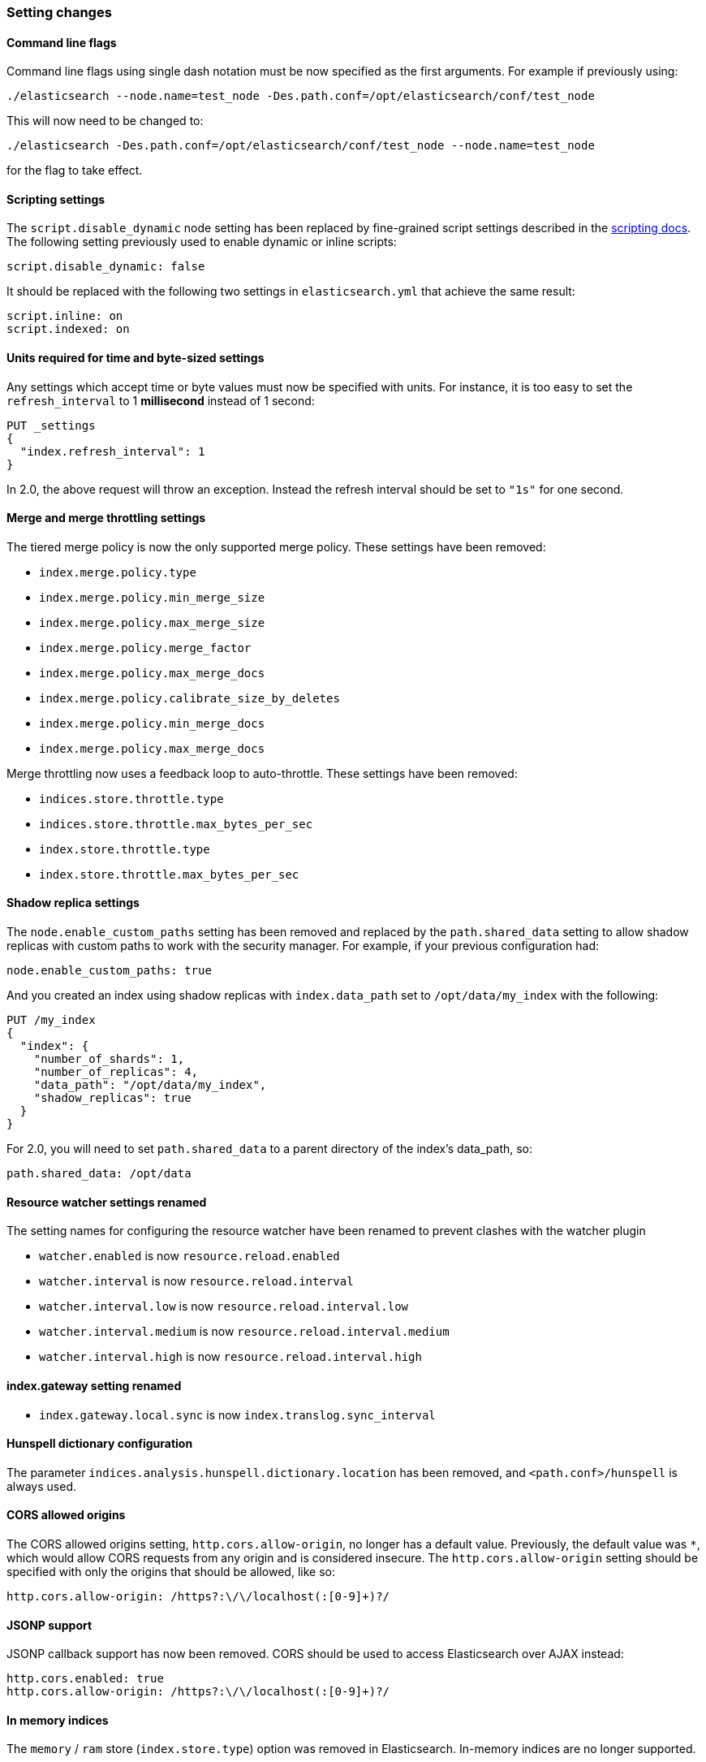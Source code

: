 [[breaking_20_setting_changes]]
=== Setting changes

==== Command line flags

Command line flags using single dash notation must be now specified as the first arguments.
For example if previously using:

[source,sh]
---------------
./elasticsearch --node.name=test_node -Des.path.conf=/opt/elasticsearch/conf/test_node
---------------

This will now need to be changed to:

[source,sh]
---------------
./elasticsearch -Des.path.conf=/opt/elasticsearch/conf/test_node --node.name=test_node
---------------

for the flag to take effect.

[[migration-script-settings]]
==== Scripting settings

The `script.disable_dynamic` node setting has been replaced by fine-grained
script settings described in the <<enable-dynamic-scripting,scripting docs>>.
The following setting previously used to enable dynamic or inline scripts:

[source,yaml]
---------------
script.disable_dynamic: false
---------------

It should be replaced with the following two settings in `elasticsearch.yml` that
achieve the same result:

[source,yaml]
---------------
script.inline: on
script.indexed: on
---------------

==== Units required for time and byte-sized settings

Any settings which accept time or byte values must now be specified with
units.  For instance, it is too easy to set the `refresh_interval` to 1
*millisecond* instead of 1 second:

[source,js]
---------------
PUT _settings
{
  "index.refresh_interval": 1
}
---------------

In 2.0, the above request will throw an exception. Instead the refresh
interval should be set to `"1s"` for one second.

==== Merge and merge throttling settings

The tiered merge policy is now the only supported merge policy. These settings
have been removed:

* `index.merge.policy.type`
* `index.merge.policy.min_merge_size`
* `index.merge.policy.max_merge_size`
* `index.merge.policy.merge_factor`
* `index.merge.policy.max_merge_docs`
* `index.merge.policy.calibrate_size_by_deletes`
* `index.merge.policy.min_merge_docs`
* `index.merge.policy.max_merge_docs`

Merge throttling now uses a feedback loop to auto-throttle.  These settings
have been removed:

* `indices.store.throttle.type`
* `indices.store.throttle.max_bytes_per_sec`
* `index.store.throttle.type`
* `index.store.throttle.max_bytes_per_sec`

==== Shadow replica settings

The `node.enable_custom_paths` setting has been removed and replaced by the
`path.shared_data` setting to allow shadow replicas with custom paths to work
with the security manager. For example, if your previous configuration had:

[source,yaml]
------
node.enable_custom_paths: true
------

And you created an index using shadow replicas with `index.data_path` set to
`/opt/data/my_index` with the following:

[source,js]
--------------------------------------------------
PUT /my_index
{
  "index": {
    "number_of_shards": 1,
    "number_of_replicas": 4,
    "data_path": "/opt/data/my_index",
    "shadow_replicas": true
  }
}
--------------------------------------------------

For 2.0, you will need to set `path.shared_data` to a parent directory of the
index's data_path, so:

[source,yaml]
-----------
path.shared_data: /opt/data
-----------

==== Resource watcher settings renamed

The setting names for configuring the resource watcher have been renamed
to prevent clashes with the watcher plugin

* `watcher.enabled` is now `resource.reload.enabled`
* `watcher.interval` is now `resource.reload.interval`
* `watcher.interval.low` is now `resource.reload.interval.low`
* `watcher.interval.medium` is now `resource.reload.interval.medium`
* `watcher.interval.high` is now `resource.reload.interval.high`

==== index.gateway setting renamed

* `index.gateway.local.sync` is now `index.translog.sync_interval`

==== Hunspell dictionary configuration

The parameter `indices.analysis.hunspell.dictionary.location` has been
removed, and `<path.conf>/hunspell` is always used.

==== CORS allowed origins

The CORS allowed origins setting, `http.cors.allow-origin`, no longer has a default value. Previously, the default value
was `*`, which would allow CORS requests from any origin and is considered insecure. The `http.cors.allow-origin` setting
should be specified with only the origins that should be allowed, like so:

[source,yaml]
---------------
http.cors.allow-origin: /https?:\/\/localhost(:[0-9]+)?/
---------------

==== JSONP support

JSONP callback support has now been removed. CORS should be used to access Elasticsearch
over AJAX instead:

[source,yaml]
---------------
http.cors.enabled: true
http.cors.allow-origin: /https?:\/\/localhost(:[0-9]+)?/
---------------

==== In memory indices

The `memory` / `ram` store (`index.store.type`) option was removed in
Elasticsearch.  In-memory indices are no longer supported.

==== Log messages truncated

Log messages are now truncated at 10,000 characters. This can be changed in
the `logging.yml` configuration file with the `file.layout.conversionPattern`
setting.

==== Custom config file

It is no longer possible to specify a custom config file with the `CONF_FILE`
environment variable, or the `-Des.config`, `-Des.default.config`, or
`-Delasticsearch.config` parameters.

Instead, the config file must be named `elasticsearch.yml` and must be located
in the default `config/` directory, unless a custom config directory is specified.

The location of a custom config directory may be specified as follows:

[source,sh]
--------------
./bin/elasticsearch --path.conf=/path/to/conf/dir
./bin/plugin -Des.path.conf=/path/to/conf/dir install analysis-icu
--------------

When using the RPM or debian packages, the plugin script and the
init/service scripts will consult the `CONF_DIR` environment variable
to check for a custom config location.  The value of the `CONF_DIR`
variable can be set in the environment config file which is located either in
`/etc/default/elasticsearch` or `/etc/sysconfig/elasticsearch`.

==== Custom analysis file paths

It is no longer possible to set custom file path outside `CONF_DIR` for `*_path` settings
in <<analysis-charfilters,char>> or <<analysis-tokenfilters,token>> filters.
You must specify either relative path to `CONF_DIR` location or absolute path inside `CONF_DIR` location.

[[_literal_es_classpath_removed_literal]]
==== `ES_CLASSPATH removed`

The `ES_CLASSPATH` environment variable is no longer used to set the class
path. External libraries should preferably be loaded using the plugin
mechanism or, if you really must, be copied to the `lib/` directory.
